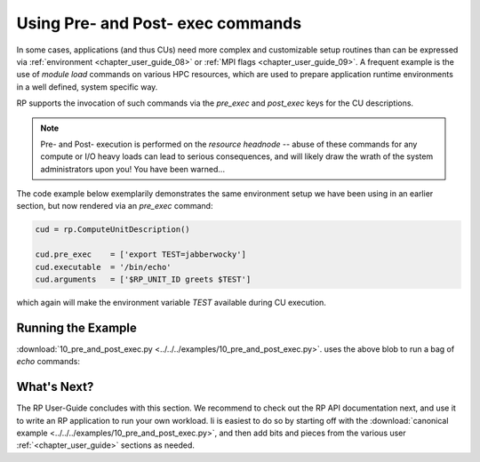 
.. _chapter_user_guide_10:

**********************************
Using Pre- and Post- exec commands
**********************************

In some cases, applications (and thus CUs) need more complex and customizable
setup routines than can be expressed via :ref:`environment <chapter_user_guide_08>`
or :ref:`MPI flags <chapter_user_guide_09>`.  A frequent example is the use of
`module load` commands on various HPC resources, which are used to prepare
application runtime environments in a well defined, system specific way.

RP supports the invocation of such commands via the `pre_exec` and `post_exec`
keys for the CU descriptions.  

.. note:: Pre- and Post- execution is performed on the *resource headnode* --
    abuse of these commands for any compute or I/O heavy loads can lead to
    serious consequences, and will likely draw the wrath of the system
    administrators upon you!  You have been warned...

The code example below exemplarily demonstrates the same environment setup we
have been using in an earlier section, but now rendered via an `pre_exec`
command:

.. code-block:: python

    cud = rp.ComputeUnitDescription()

    cud.pre_exec    = ['export TEST=jabberwocky']
    cud.executable  = '/bin/echo'
    cud.arguments   = ['$RP_UNIT_ID greets $TEST']

which again will make the environment variable `TEST` available during CU execution.


Running the Example
-------------------

:download:`10_pre_and_post_exec.py <../../../examples/10_pre_and_post_exec.py>`.
uses the above blob to run a bag of `echo` commands:

.. image:: 10_pre_and_post_exec.png


What's Next?
------------

The RP User-Guide concludes with this section.  We recommend to check out the RP
API documentation next, and use it to write an RP application to run your own
workload.  Ii is easiest to do so by starting off with the 
:download:`canonical example <../../../examples/10_pre_and_post_exec.py>`, and
then add bits and pieces from the various user :ref:`<chapter_user_guide>`
sections as needed.

